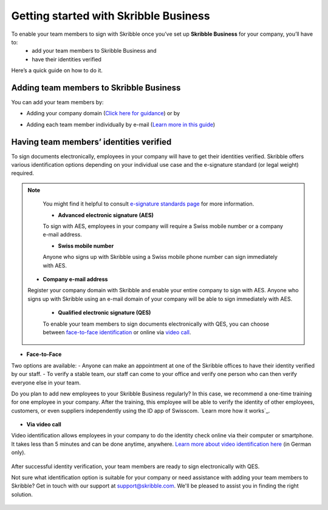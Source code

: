 .. quickstart-onboard:

======================================
Getting started with Skribble Business
======================================

To enable your team members to sign with Skribble once you’ve set up **Skribble Business** for your company, you’ll have to:
  - add your team members to Skribble Business and
  - have their identities verified

Here’s a quick guide on how to do it.


Adding team members to Skribble Business
----------------------------------------

You can add your team members by:

- Adding your company domain (`Click here for guidance`_) or by

.. _Click here for guidance: https://docs.skribble.com/business-admin/members/adding.html#adding-members-by-domain

- Adding each team member individually by e-mail (`Learn more in this guide`_)

.. _Learn more in this guide: https://docs.skribble.com/business-admin/members/adding.html#adding-members-by-e-mail


Having team members’ identities verified
----------------------------------------

To sign documents electronically, employees in your company will have to get their identities verified. Skribble offers various identification options depending on your individual use case and the e-signature standard (or legal weight) required.

.. NOTE::
   You might find it helpful to consult `e-signature standards page`_ for more information.
   
   .. _e-signature standards page: https://www.skribble.com/signaturestandards
   
   - **Advanced electronic signature (AES)**
   
   To sign with AES, employees in your company will require a Swiss mobile number or a company e-mail address.
   
   - **Swiss mobile number**
   
   Anyone who signs up with Skribble using a Swiss mobile phone number can sign immediately with AES.

  - **Company e-mail address**
  
  Register your company domain with Skribble and enable your entire company to sign with AES. Anyone who signs up with Skribble using an e-mail domain of your company will be    able to sign immediately with AES.
   
   
   - **Qualified electronic signature (QES)**
   
   To enable your team members to sign documents electronically with QES, you can choose between `face-to-face identification`_ or online via `video call`_.
   
   .. _face-to-face identification: https://www.skribble.com/identification/
   
   .. _video call: https://www.videoident.me/ch/de/
   
   
- **Face-to-Face**
   
Two options are available:
- Anyone can make an appointment at one of the Skribble offices to have their identity verified by our staff.
- To verify a stable team, our staff can come to your office and verify one person who can then verify everyone else in your team.

Do you plan to add new employees to your Skribble Business regularly? In this case, we recommend a one-time training for one employee in your company. After the training, this employee will be able to verify the identity of other employees, customers, or even suppliers independently using the ID app of Swisscom. `Learn more how it works`_.

 .. _Learn more how it works.: https://cdn2.hubspot.net/hubfs/5051692/Factstheets/Identification/English/Skribble_Overview_Identification_EN.pdf

- **Via video call**

Video identification allows employees in your company to do the identity check online via their computer or smartphone. It takes less than 5 minutes and can be done anytime, anywhere. `Learn more about video identification here`_ (in German only).

 .. _Learn more about video identification here: https://www.videoident.me/ch/de/

After successful identity verification, your team members are ready to sign electronically with QES.

Not sure what identification option is suitable for your company or need assistance with adding your team members to Skribble? Get in touch with our support at `support@skribble.com`_. We'll be pleased to assist you in finding the right solution.

 .. _support@skribble.com: support@skribble.com

